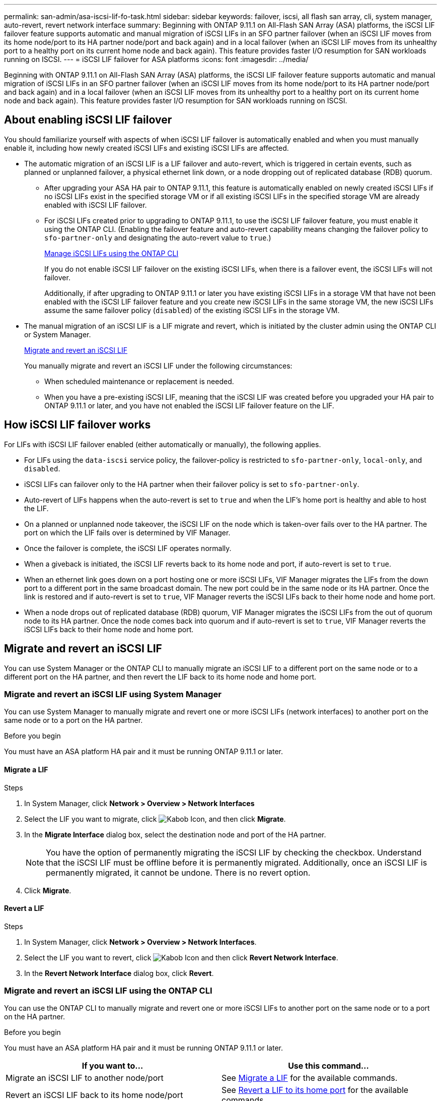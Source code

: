 ---
permalink: san-admin/asa-iscsi-lif-fo-task.html
sidebar: sidebar
keywords: failover, iscsi, all flash san array, cli, system manager, auto-revert, revert network interface
summary: Beginning with ONTAP 9.11.1 on All-Flash SAN Array (ASA) platforms, the iSCSI LIF failover feature supports automatic and manual migration of iSCSI LIFs in an SFO partner failover (when an iSCSI LIF moves from its home node/port to its HA partner node/port and back again) and in a local failover (when an iSCSI LIF moves from its unhealthy port to a healthy port on its current home node and back again). This feature provides faster I/O resumption for SAN workloads running on ISCSI.
---
= iSCSI LIF failover for ASA platforms
:icons: font
:imagesdir: ../media/

[.lead]
Beginning with ONTAP 9.11.1 on All-Flash SAN Array (ASA) platforms, the iSCSI LIF failover feature supports automatic and manual migration of iSCSI LIFs in an SFO partner failover (when an iSCSI LIF moves from its home node/port to its HA partner node/port and back again) and in a local failover (when an iSCSI LIF moves from its unhealthy port to a healthy port on its current home node and back again). This feature provides faster I/O resumption for SAN workloads running on ISCSI.

== About enabling iSCSI LIF failover

[.Lead]
You should familiarize yourself with aspects of when iSCSI LIF failover is automatically enabled and when you must manually enable it, including how newly created iSCSI LIFs and existing iSCSI LIFs are affected.

* The automatic migration of an iSCSI LIF is a LIF failover and auto-revert, which is triggered in certain events, such as planned or unplanned failover, a physical ethernet link down, or a node dropping out of replicated database (RDB) quorum.

** After upgrading your ASA HA pair to ONTAP 9.11.1, this feature is automatically enabled on newly created iSCSI LIFs if no iSCSI LIFs exist in the specified storage VM or if all existing iSCSI LIFs in the specified storage VM are already enabled with iSCSI LIF failover.
** For iSCSI LIFs created prior to upgrading to ONTAP 9.11.1, to use the iSCSI LIF failover feature, you must enable it using the ONTAP CLI. (Enabling the failover feature and auto-revert capability means changing the failover policy to `sfo-partner-only` and designating the auto-revert value to `true`.)
+
<<Manage iSCSI LIFs using the ONTAP CLI>>
+
If you do not enable iSCSI LIF failover on the existing iSCSI LIFs, when there is a failover event, the iSCSI LIFs will not failover.
+
Additionally, if after upgrading to ONTAP 9.11.1 or later you have existing iSCSI LIFs in a storage VM that have not been enabled with the iSCSI LIF failover feature and you create new iSCSI LIFs in the same storage VM, the new iSCSI LIFs assume the same failover policy (`disabled`) of the existing iSCSI LIFs in the storage VM.

* The manual migration of an iSCSI LIF is a LIF migrate and revert, which is initiated by the cluster admin using the ONTAP CLI or System Manager.
+
<<Migrate and revert an iSCSI LIF>>
+
You manually migrate and revert an iSCSI LIF under the following circumstances:

** When scheduled maintenance or replacement is needed.
** When you have a pre-existing iSCSI LIF, meaning that the iSCSI LIF was created before you upgraded your HA pair to ONTAP 9.11.1 or later, and you have not enabled the iSCSI LIF failover feature on the LIF.

== How iSCSI LIF failover works

[.Lead]
For LIFs with iSCSI LIF failover enabled (either automatically or manually), the following applies.

* For LIFs using the `data-iscsi` service policy, the failover-policy is restricted to `sfo-partner-only`, `local-only`, and `disabled`.
* iSCSI LIFs can failover only to the HA partner when their failover policy is set to `sfo-partner-only`.
* Auto-revert of LIFs happens when the auto-revert is set to `true` and when the LIF’s home port is healthy and able to host the LIF.
* On a planned or unplanned node takeover, the iSCSI LIF on the node which is taken-over fails over to the HA partner. The port on which the LIF fails over is determined by VIF Manager.
* Once the failover is complete, the iSCSI LIF operates normally.
* When a giveback is initiated, the iSCSI LIF reverts back to its home node and port, if auto-revert is set to `true`.
* When an ethernet link goes down on a port hosting one or more iSCSI LIFs, VIF Manager migrates the LIFs from the down port to a different port in the same broadcast domain. The new port could be in the same node or its HA partner. Once the link is restored and if auto-revert is set to `true`, VIF Manager reverts the iSCSI LIFs back to their home node and home port.
* When a node drops out of replicated database (RDB) quorum, VIF Manager migrates the iSCSI LIFs from the out of quorum node to its HA partner. Once the node comes back into quorum and if auto-revert is set to `true`, VIF Manager reverts the iSCSI LIFs back to their home node and home port.

== Migrate and revert an iSCSI LIF

[.Lead]
You can use System Manager or the ONTAP CLI to manually migrate an iSCSI LIF to a different port on the same node or to a different port on the HA partner, and then revert the LIF back to its home node and home port.

=== Migrate and revert an iSCSI LIF using System Manager

[.Lead]
You can use System Manager to manually migrate and revert one or more iSCSI LIFs (network interfaces) to another port on the same node or to a port on the HA partner.

.Before you begin
You must have an ASA platform HA pair and it must be running ONTAP 9.11.1 or later.

==== Migrate a LIF

.Steps
.	In System Manager, click *Network > Overview > Network Interfaces*
.	Select the LIF you want to migrate, click image:icon_kabob.gif[Kabob Icon], and then click *Migrate*.
. In the *Migrate Interface* dialog box, select the destination node and port of the HA partner.
+
NOTE: You have the option of permanently migrating the iSCSI LIF by checking the checkbox. Understand that the iSCSI LIF must be offline before it is permanently migrated. Additionally, once an iSCSI LIF is permanently migrated, it cannot be undone. There is no revert option.
. Click *Migrate*.

==== Revert a LIF

.Steps
.	In System Manager, click *Network > Overview > Network Interfaces*.
.	Select the LIF  you want to revert, click image:icon_kabob.gif[Kabob Icon] and then click *Revert Network Interface*.
. In the *Revert Network Interface* dialog box, click *Revert*.

=== Migrate and revert an iSCSI LIF using the ONTAP CLI

[.Lead]
You can use the ONTAP CLI to manually migrate and revert one or more iSCSI LIFs to another port on the same node or to a port on the HA partner.

.Before you begin
You must have an ASA platform HA pair and it must be running ONTAP 9.11.1 or later.

|===

h| If you want to... h| Use this command...

|Migrate an iSCSI LIF to another node/port
|See link:../networking/migrate_a_lif.html[Migrate a LIF] for the available commands.
|Revert an iSCSI LIF back to its home node/port
|See link:../networking/revert_a_lif_to_its_home_port.html[Revert a LIF to its home port] for the available commands.

|===

== Manage iSCSI LIFs using the ONTAP CLI

You can use the ONTAP CLI to manage iSCSI LIFs, including creating new iSCSI LIFs and enabling the iSCSI LIF failover feature for pre-existing LIFs.

.Before you Begin
You must have an ASA platform HA pair and it must be running ONTAP 9.11.1 or later.

.About this task
See the https://docs.netapp.com/us-en/ontap-cli-9141/index.html[ONTAP Command Reference^] for a full list of `network interface` commands.


|===

h| If you want to... h| Use this command...

|Create an iSCSI LIF
|`network interface create -vserver _SVM_name_ -lif _iscsi_lif_ -service-policy default-data-blocks -data-protocol iscsi -home-node _node_name_ -home-port _port_name_ -address _IP_address_ -netmask _netmask_value_`

If needed, see link:../networking/create_a_lif.html[Create a LIF] for more information.
|Verify that the LIF was created successfully
|`network interface show -vserver _SVM_name_ -fields failover-policy,failover-group,auto-revert,is-home`
|Verify if you can override the auto-revert default on iSCSI LIFs
|`network interface modify -vserver _SVM_name_ -lif _iscsi_lif_ -auto-revert false`
|Perform a storage failover on an iSCSI LIF
|`storage failover takeover -ofnode _node_name_ -option normal`

You receive a warning: `A takeover will be initiated. Once the partner node reboots, a giveback will be automatically initiated. Do you want to continue? {y/n}:`

A `y` response displays a takeover message from its HA partner.
|Enable iSCSI LIF failover feature for pre-existing LIFs
|For iSCSI LIFs created before you upgraded your cluster to ONTAP 9.11.1 or later, you can enable the iSCSI LIF failover feature (by modifying the failover policy to `sfo-partner-only` and by modifying the auto-revert capability to `true`):

`network interface modify -vserver _SVM_name_ -lif _iscsi_lif_ –failover-policy sfo-partner-only -auto-revert true`

This command can be run on all the iSCSI LIFs in a Storage VM by specifying “-lif*” and keeping all other parameters the same.

|Disable iSCSI LIF failover feature for pre-existing LIFs
|For iSCSI LIFs created before you upgraded your cluster to ONTAP 9.11.1 or later, you can disable the iSCSI LIF failover feature and the auto-revert capability:

`network interface modify -vserver _SVM_name_ -lif _iscsi_lif_ –failover-policy disabled -auto-revert false`

This command can be run on all the iSCSI LIFs in a storage VM by specifying “-lif*” and keeping all other parameters the same.

|===

// 22 MAR 2022, Jira IE-523

